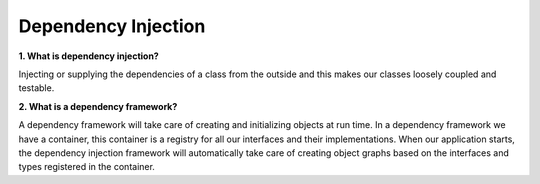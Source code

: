 Dependency Injection
===================================

**1. What is dependency injection?**

Injecting or supplying the dependencies of a class from the outside and this makes our classes loosely coupled and testable.

**2. What is a dependency framework?**

A dependency framework will take care of creating and initializing objects at run time.
In a dependency framework we have a container, this container is a registry for all our interfaces and their implementations. When our application starts, the dependency injection framework will automatically take care of creating object graphs based on the interfaces and types registered in the container.
